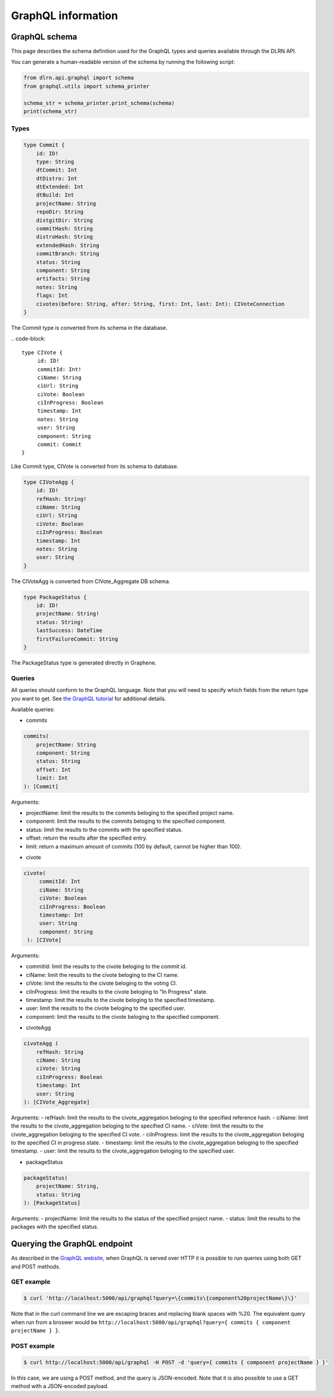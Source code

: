 ###################
GraphQL information
###################

**************
GraphQL schema
**************

This page describes the schema definition used for the GraphQL types and queries
available through the DLRN API.

You can generate a human-readable version of the schema by running the following
script:

.. code-block:: python

    from dlrn.api.graphql import schema
    from graphql.utils import schema_printer

    schema_str = schema_printer.print_schema(schema)
    print(schema_str)

Types
-----

.. code-block::

    type Commit {
        id: ID!
        type: String
        dtCommit: Int
        dtDistro: Int
        dtExtended: Int
        dtBuild: Int
        projectName: String
        repoDir: String
        distgitDir: String
        commitHash: String
        distroHash: String
        extendedHash: String
        commitBranch: String
        status: String
        component: String
        artifacts: String
        notes: String
        flags: Int
        civotes(before: String, after: String, first: Int, last: Int): CIVoteConnection
    }

The Commit type is converted from its schema in the database.

.. code-block::

   type CIVote {
        id: ID!
        commitId: Int!
        ciName: String
        ciUrl: String
        ciVote: Boolean
        ciInProgress: Boolean
        timestamp: Int
        notes: String
        user: String
        component: String
        commit: Commit
   }

Like Commit type, CIVote is converted from its schema to database.

.. code-block::

    type CIVoteAgg {
        id: ID!
        refHash: String!
        ciName: String
        ciUrl: String
        ciVote: Boolean
        ciInProgress: Boolean
        timestamp: Int
        notes: String
        user: String
    }

The CIVoteAgg is converted from CIVote_Aggregate DB schema.

.. code-block::

    type PackageStatus {
        id: ID!
        projectName: String!
        status: String!
        lastSuccess: DateTime
        firstFailureCommit: String
    }

The PackageStatus type is generated directly in Graphene.

Queries
-------

All queries should conform to the GraphQL language. Note that you will need to specify
which fields from the return type you want to get. See `the GraphQL tutorial <https://graphql.org/learn/queries/>`_
for additional details.

Available queries:

* commits

.. code-block::

    commits(
        projectName: String
        component: String
        status: String
        offset: Int
        limit: Int
    ): [Commit]

Arguments:

- projectName: limit the results to the commits beloging to the specified project name.
- component: limit the results to the commits beloging to the specified component.
- status: limit the results to the commits with the specified status.
- offset: return the results after the specified entry.
- limit: return a maximum amount of commits (100 by default, cannot be higher than 100).


* civote

.. code-block::

   civote(
        commitId: Int
        ciName: String
        ciVote: Boolean
        ciInProgress: Boolean
        timestamp: Int
        user: String
        component: String
    ): [CIVote]

Arguments:

- commitId: limit the results to the civote beloging to the commit id.
- ciName: limit the results to the civote beloging to the CI name.
- ciVote: limit the results to the civote beloging to the voting CI.
- ciInProgress: limit the results to the civote beloging to "In Progress" state.
- timestamp: limit the results to the civote beloging to the specified timestamp.
- user: limit the results to the civote beloging to the specified user.
- component: limit the results to the civote beloging to the specified component.

* civoteAgg

.. code-block::

    civoteAgg (
        refHash: String
        ciName: String
        ciVote: String
        ciInProgress: Boolean
        timestamp: Int
        user: String
    ): [CIVote_Aggregate]

Arguments:
- refHash: limit the results to the civote_aggregation beloging to the specified reference hash.
- ciName: limit the results to the civote_aggregation beloging to the specified CI name.
- ciVote: limit the results to the civote_aggregation beloging to the specified CI vote.
- ciInProgress: limit the results to the civote_aggregation beloging to the specified CI in progress state.
- timestamp: limit the results to the civote_aggregation beloging to the specified timestamp.
- user: limit the results to the civote_aggregation beloging to the specified user.

* packageStatus

.. code-block::

    packageStatus(
        projectName: String,
        status: String
    ): [PackageStatus]

Arguments:
- projectName: limit the results to the status of the specified project name.
- status: limit the results to the packages with the specified status.

*****************************
Querying the GraphQL endpoint
*****************************

As described in the `GraphQL website <https://graphql.org/learn/serving-over-http/#http-methods-headers-and-body>`_,
when GraphQL is served over HTTP it is possible to run queries using both GET and POST
methods.

GET example
-----------

.. code-block:: bash

    $ curl 'http://localhost:5000/api/graphql?query=\{commits\{component%20projectName\}\}'

Note that in the curl command line we are escaping braces and replacing blank spaces
with %20. The equivalent query when run from a broswer would be
``http://localhost:5000/api/graphql?query={ commits { component projectName } }``.

POST example
------------

.. code-block:: bash

    $ curl http://localhost:5000/api/graphql -H POST -d 'query={ commits { component projectName } }'

In this case, we are using a POST method, and the query is JSON-encoded. Note that it is
also possible to use a GET method with a JSON-encoded payload.
